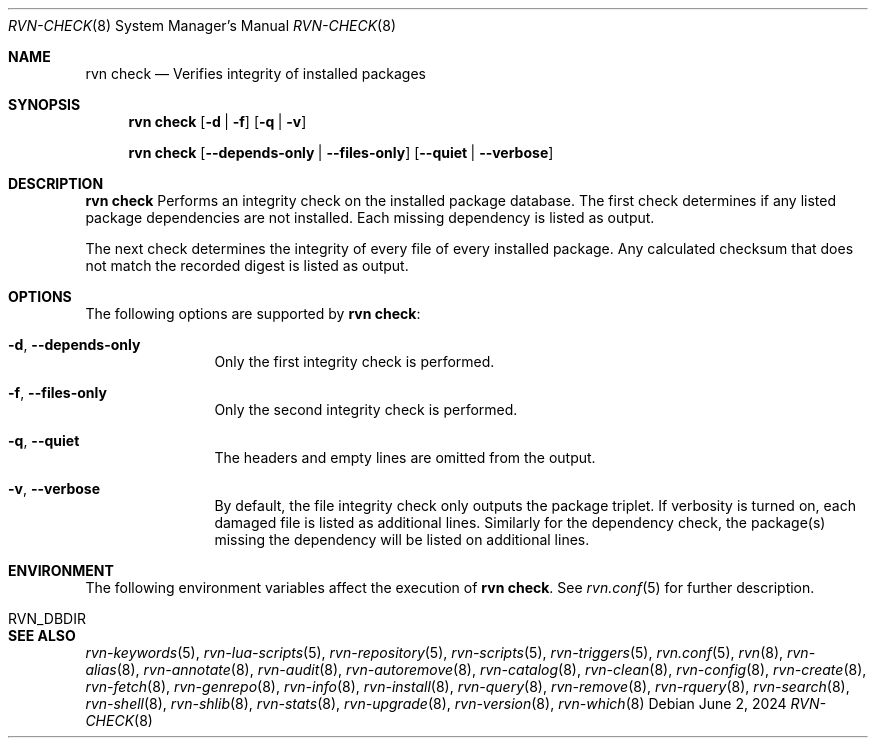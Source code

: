 .Dd June 2, 2024
.Dt RVN-CHECK 8
.Os
.Sh NAME
.Nm "rvn check"
.Nd Verifies integrity of installed packages
.Sh SYNOPSIS
.Nm
.Op Fl d | Fl f
.Op Fl q | Fl v
.Pp
.Nm
.Op Cm --depends-only | --files-only
.Op Cm --quiet | --verbose
.Sh DESCRIPTION
.Nm
Performs an integrity check on the installed package database.
The first check determines if any listed package dependencies
are not installed.
Each missing dependency is listed as output.
.Pp
The next check determines the integrity of every file of every
installed package.
Any calculated checksum that does not match the recorded digest
is listed as output.
.Sh OPTIONS
The following options are supported by
.Nm :
.Bl -tag -width repository
.It Fl d , Cm --depends-only
Only the first integrity check is performed.
.It Fl f , Cm --files-only
Only the second integrity check is performed.
.It Fl q , Cm --quiet
The headers and empty lines are omitted from the output.
.It Fl v , Cm --verbose
By default, the file integrity check only outputs the package triplet.
If verbosity is turned on, each damaged file is listed as additional lines.
Similarly for the dependency check, the package(s) missing the dependency will
be listed on additional lines.
.El
.Sh ENVIRONMENT
The following environment variables affect the execution of
.Nm .
See
.Xr rvn.conf 5
for further description.
.Bl -tag -width ".Ev NO_DESCRIPTIONS"
.It Ev RVN_DBDIR
.El
.Sh SEE ALSO
.Xr rvn-keywords 5 ,
.Xr rvn-lua-scripts 5 ,
.Xr rvn-repository 5 ,
.Xr rvn-scripts 5 ,
.Xr rvn-triggers 5 ,
.Xr rvn.conf 5 ,
.Xr rvn 8 ,
.Xr rvn-alias 8 ,
.Xr rvn-annotate 8 ,
.Xr rvn-audit 8 ,
.Xr rvn-autoremove 8 ,
.Xr rvn-catalog 8 ,
.Xr rvn-clean 8 ,
.Xr rvn-config 8 ,
.Xr rvn-create 8 ,
.Xr rvn-fetch 8 ,
.Xr rvn-genrepo 8 ,
.Xr rvn-info 8 ,
.Xr rvn-install 8 ,
.Xr rvn-query 8 ,
.Xr rvn-remove 8 ,
.Xr rvn-rquery 8 ,
.Xr rvn-search 8 ,
.Xr rvn-shell 8 ,
.Xr rvn-shlib 8 ,
.Xr rvn-stats 8 ,
.Xr rvn-upgrade 8 ,
.Xr rvn-version 8 ,
.Xr rvn-which 8
